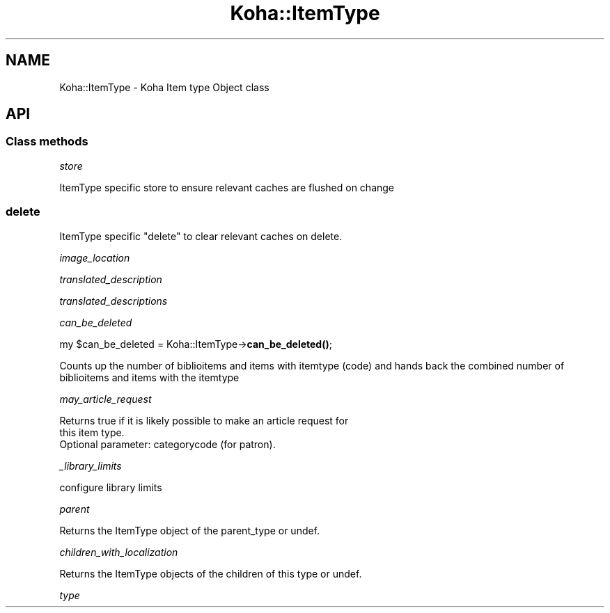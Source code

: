 .\" Automatically generated by Pod::Man 4.10 (Pod::Simple 3.35)
.\"
.\" Standard preamble:
.\" ========================================================================
.de Sp \" Vertical space (when we can't use .PP)
.if t .sp .5v
.if n .sp
..
.de Vb \" Begin verbatim text
.ft CW
.nf
.ne \\$1
..
.de Ve \" End verbatim text
.ft R
.fi
..
.\" Set up some character translations and predefined strings.  \*(-- will
.\" give an unbreakable dash, \*(PI will give pi, \*(L" will give a left
.\" double quote, and \*(R" will give a right double quote.  \*(C+ will
.\" give a nicer C++.  Capital omega is used to do unbreakable dashes and
.\" therefore won't be available.  \*(C` and \*(C' expand to `' in nroff,
.\" nothing in troff, for use with C<>.
.tr \(*W-
.ds C+ C\v'-.1v'\h'-1p'\s-2+\h'-1p'+\s0\v'.1v'\h'-1p'
.ie n \{\
.    ds -- \(*W-
.    ds PI pi
.    if (\n(.H=4u)&(1m=24u) .ds -- \(*W\h'-12u'\(*W\h'-12u'-\" diablo 10 pitch
.    if (\n(.H=4u)&(1m=20u) .ds -- \(*W\h'-12u'\(*W\h'-8u'-\"  diablo 12 pitch
.    ds L" ""
.    ds R" ""
.    ds C` ""
.    ds C' ""
'br\}
.el\{\
.    ds -- \|\(em\|
.    ds PI \(*p
.    ds L" ``
.    ds R" ''
.    ds C`
.    ds C'
'br\}
.\"
.\" Escape single quotes in literal strings from groff's Unicode transform.
.ie \n(.g .ds Aq \(aq
.el       .ds Aq '
.\"
.\" If the F register is >0, we'll generate index entries on stderr for
.\" titles (.TH), headers (.SH), subsections (.SS), items (.Ip), and index
.\" entries marked with X<> in POD.  Of course, you'll have to process the
.\" output yourself in some meaningful fashion.
.\"
.\" Avoid warning from groff about undefined register 'F'.
.de IX
..
.nr rF 0
.if \n(.g .if rF .nr rF 1
.if (\n(rF:(\n(.g==0)) \{\
.    if \nF \{\
.        de IX
.        tm Index:\\$1\t\\n%\t"\\$2"
..
.        if !\nF==2 \{\
.            nr % 0
.            nr F 2
.        \}
.    \}
.\}
.rr rF
.\" ========================================================================
.\"
.IX Title "Koha::ItemType 3pm"
.TH Koha::ItemType 3pm "2023-11-09" "perl v5.28.1" "User Contributed Perl Documentation"
.\" For nroff, turn off justification.  Always turn off hyphenation; it makes
.\" way too many mistakes in technical documents.
.if n .ad l
.nh
.SH "NAME"
Koha::ItemType \- Koha Item type Object class
.SH "API"
.IX Header "API"
.SS "Class methods"
.IX Subsection "Class methods"
\fIstore\fR
.IX Subsection "store"
.PP
ItemType specific store to ensure relevant caches are flushed on change
.SS "delete"
.IX Subsection "delete"
ItemType specific \f(CW\*(C`delete\*(C'\fR to clear relevant caches on delete.
.PP
\fIimage_location\fR
.IX Subsection "image_location"
.PP
\fItranslated_description\fR
.IX Subsection "translated_description"
.PP
\fItranslated_descriptions\fR
.IX Subsection "translated_descriptions"
.PP
\fIcan_be_deleted\fR
.IX Subsection "can_be_deleted"
.PP
my \f(CW$can_be_deleted\fR = Koha::ItemType\->\fBcan_be_deleted()\fR;
.PP
Counts up the number of biblioitems and items with itemtype (code) and hands back the combined number of biblioitems and items with the itemtype
.PP
\fImay_article_request\fR
.IX Subsection "may_article_request"
.PP
.Vb 3
\&    Returns true if it is likely possible to make an article request for
\&    this item type.
\&    Optional parameter: categorycode (for patron).
.Ve
.PP
\fI_library_limits\fR
.IX Subsection "_library_limits"
.PP
.Vb 1
\& configure library limits
.Ve
.PP
\fIparent\fR
.IX Subsection "parent"
.PP
.Vb 1
\&    Returns the ItemType object of the parent_type or undef.
.Ve
.PP
\fIchildren_with_localization\fR
.IX Subsection "children_with_localization"
.PP
.Vb 1
\&    Returns the ItemType objects of the children of this type or undef.
.Ve
.PP
\fItype\fR
.IX Subsection "type"
